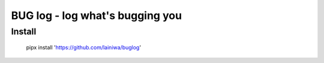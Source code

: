 
================================
BUG log - log what's bugging you
================================

Install
#######

    pipx install 'https://github.com/lainiwa/buglog'
